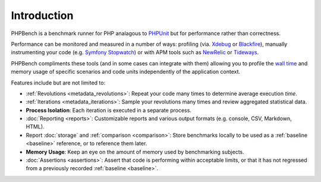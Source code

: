 Introduction
============

PHPBench is a benchmark runner for PHP analagous to `PHPUnit`_ but for
performance rather than correctness.

Performance can be monitored and measured in a number of ways: profiling
(via. `Xdebug`_ or `Blackfire`_), manually instrumenting your code
(e.g. `Symfony Stopwatch`_) or with APM tools such as `NewRelic`_ or `Tideways`_.

PHPBench compliments these tools (and in some cases can integrate with them)
allowing you to profile the `wall time`_ and memory usage of specific
scenarios and code units independently of the application context.

Features include but are not limited to:

- :ref:`Revolutions <metadata_revolutions>`: Repeat your code many times to determine average execution
  *time*.
- :ref:`Iterations <metadata_iterations>`: Sample your revolutions many times and review aggregated
  statistical data.
- **Process Isolation**: Each iteration is executed in a separate process.
- :doc:`Reporting <reports>`: Customizable reports and various output formats (e.g.
  console, CSV, Markdown, HTML).
- Report :doc:`storage` and :ref:`comparison <comparison>`: Store benchmarks locally to be used as a
  :ref:`baseline <baseline>` reference, or to reference them later.
- **Memory Usage**: Keep an eye on the amount of memory used by benchmarking
  subjects.
- :doc:`Assertions <assertions>`: Assert that code is performing within acceptable limits, or
  that it has not regressed from a previously recorded :ref:`baseline <baseline>`.

.. _wall time: https://en.wikipedia.org/wiki/Elapsed_real_time
.. _Symfony Stopwatch: http://symfony.com/doc/current/components/stopwatch.html
.. _Xdebug: http://xdebug.org
.. _Blackfire: https://blackfire.io/
.. _NewRelic: http://newrelic.com
.. _Tideways: https://tideways.com/
.. _PHPUnit: http://phpunit.de
